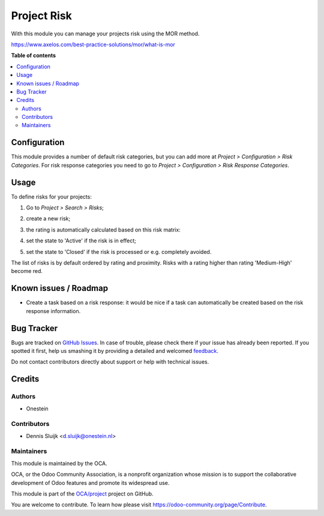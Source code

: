 ============
Project Risk
============

.. !!!!!!!!!!!!!!!!!!!!!!!!!!!!!!!!!!!!!!!!!!!!!!!!!!!!
   !! This file is generated by oca-gen-addon-readme !!
   !! changes will be overwritten.                   !!
   !!!!!!!!!!!!!!!!!!!!!!!!!!!!!!!!!!!!!!!!!!!!!!!!!!!!

.. |badge1| image:: https://img.shields.io/badge/maturity-Beta-yellow.png
    :target: https://odoo-community.org/page/development-status
    :alt: Beta
.. |badge2| image:: https://img.shields.io/badge/licence-AGPL--3-blue.png
    :target: http://www.gnu.org/licenses/agpl-3.0-standalone.html
    :alt: License: AGPL-3
.. |badge3| image:: https://img.shields.io/badge/github-OCA%2Fproject-lightgray.png?logo=github
    :target: https://github.com/OCA/project/tree/11.0/project_risk
    :alt: OCA/project
.. |badge4| image:: https://img.shields.io/badge/weblate-Translate%20me-F47D42.png
    :target: https://translation.odoo-community.org/projects/project-11-0/project-11-0-project_risk
    :alt: Translate me on Weblate
.. |badge5| image:: https://img.shields.io/badge/runbot-Try%20me-875A7B.png
    :target: https://runbot.odoo-community.org/runbot/140/11.0
    :alt: Try me on Runbot

|badge1| |badge2| |badge3| |badge4| |badge5| 

With this module you can manage your projects risk using the MOR method.

https://www.axelos.com/best-practice-solutions/mor/what-is-mor

**Table of contents**

.. contents::
   :local:

Configuration
=============

This module provides a number of default risk categories, but you can add more at *Project > Configuration > Risk Categories*.
For risk response categories you need to go to *Project > Configuration > Risk Response Categories*.

Usage
=====

To define risks for your projects:

#. Go to *Project > Search > Risks*;
#. create a new risk;
#. the rating is automatically calculated based on this risk matrix:
    .. image:: https://raw.githubusercontent.com/OCA/project/11.0/project_risk/static/description/matrix.png
       :alt: Risk matrix
#. set the state to 'Active' if the risk is in effect;
#. set the state to 'Closed' if the risk is processed or e.g. completely avoided.

The list of risks is by default ordered by rating and proximity.
Risks with a rating higher than rating 'Medium-High' become red.

Known issues / Roadmap
======================

* Create a task based on a risk response: it would be nice if a task can automatically be created based on the risk response information.

Bug Tracker
===========

Bugs are tracked on `GitHub Issues <https://github.com/OCA/project/issues>`_.
In case of trouble, please check there if your issue has already been reported.
If you spotted it first, help us smashing it by providing a detailed and welcomed
`feedback <https://github.com/OCA/project/issues/new?body=module:%20project_risk%0Aversion:%2011.0%0A%0A**Steps%20to%20reproduce**%0A-%20...%0A%0A**Current%20behavior**%0A%0A**Expected%20behavior**>`_.

Do not contact contributors directly about support or help with technical issues.

Credits
=======

Authors
~~~~~~~

* Onestein

Contributors
~~~~~~~~~~~~

* Dennis Sluijk <d.sluijk@onestein.nl>

Maintainers
~~~~~~~~~~~

This module is maintained by the OCA.

.. image:: https://odoo-community.org/logo.png
   :alt: Odoo Community Association
   :target: https://odoo-community.org

OCA, or the Odoo Community Association, is a nonprofit organization whose
mission is to support the collaborative development of Odoo features and
promote its widespread use.

This module is part of the `OCA/project <https://github.com/OCA/project/tree/11.0/project_risk>`_ project on GitHub.

You are welcome to contribute. To learn how please visit https://odoo-community.org/page/Contribute.
